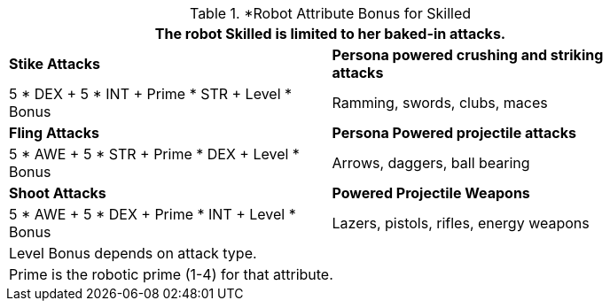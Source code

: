 // CH09 table attribute bonuses new for 6.0
.*Robot Attribute Bonus for Skilled
[width="85%",cols="<,<",frame="all", stripes="even"]
|===
2+<|The robot Skilled is limited to her baked-in attacks.

s|Stike Attacks
s|Persona powered crushing and striking attacks

|5 * DEX + 5 * INT + Prime * STR + Level * Bonus
|Ramming, swords, clubs, maces

s|Fling Attacks
s|Persona Powered projectile attacks

|5 * AWE + 5 * STR + Prime * DEX + Level * Bonus
|Arrows, daggers, ball bearing 

s|Shoot Attacks
s|Powered Projectile Weapons

|5 * AWE + 5 * DEX + Prime * INT + Level * Bonus
|Lazers, pistols, rifles, energy weapons

2+<|Level Bonus depends on attack type.
2+<|Prime is the robotic prime (1-4) for that attribute.

|===

